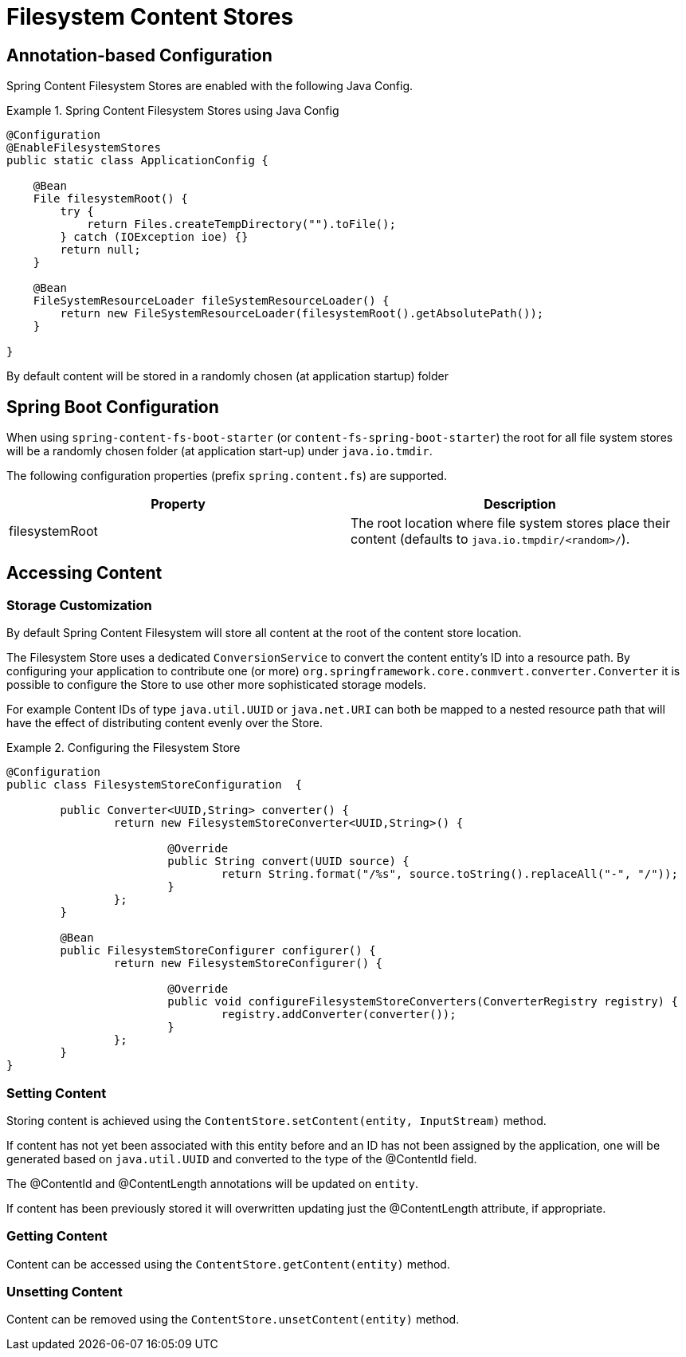 = Filesystem Content Stores

== Annotation-based Configuration

Spring Content Filesystem Stores are enabled with the following Java Config.

.Spring Content Filesystem Stores using Java Config
====
[source, java]
----
@Configuration
@EnableFilesystemStores
public static class ApplicationConfig {

    @Bean
    File filesystemRoot() {
        try {
            return Files.createTempDirectory("").toFile();
        } catch (IOException ioe) {}
        return null;
    }

    @Bean
    FileSystemResourceLoader fileSystemResourceLoader() {
        return new FileSystemResourceLoader(filesystemRoot().getAbsolutePath());
    }
    
}
----
====

By default content will be stored in a randomly chosen (at application startup) folder 

== Spring Boot Configuration

When using `spring-content-fs-boot-starter` (or `content-fs-spring-boot-starter`) the root for all file system stores will be a randomly chosen folder (at application start-up) under `java.io.tmdir`.

The following configuration properties (prefix `spring.content.fs`) are supported.

[cols="2*", options="header"]
|=========
| Property | Description
| filesystemRoot | The root location where file system stores place their content (defaults to `java.io.tmpdir/<random>/`).  
|=========

== Accessing Content

=== Storage Customization

By default Spring Content Filesystem will store all content at the root of the content store location.  

The Filesystem Store uses a dedicated `ConversionService` to convert the content entity's ID into a resource path.  By configuring your application to contribute one (or more) `org.springframework.core.conmvert.converter.Converter` it is possible to configure the Store to use other more sophisticated storage models.  

For example Content IDs of type `java.util.UUID` or `java.net.URI` can both be mapped to a nested resource path that will have the effect of distributing content evenly over the Store.       
 
.Configuring the Filesystem Store  
====
[source, java]
----
@Configuration
public class FilesystemStoreConfiguration  {

   	public Converter<UUID,String> converter() {
		return new FilesystemStoreConverter<UUID,String>() {

			@Override
			public String convert(UUID source) {
				return String.format("/%s", source.toString().replaceAll("-", "/"));
			}
		};
	}
	
	@Bean
	public FilesystemStoreConfigurer configurer() {
		return new FilesystemStoreConfigurer() {

			@Override
			public void configureFilesystemStoreConverters(ConverterRegistry registry) {
				registry.addConverter(converter());
			}
		};
	}
}
----
====   

=== Setting Content

Storing content is achieved using the `ContentStore.setContent(entity, InputStream)` method.  

If content has not yet been associated with this entity before and an ID has not been assigned by the application, one will be generated based on `java.util.UUID` and converted to the type of the @ContentId field.  

The @ContentId and @ContentLength annotations will be updated on `entity`.  

If content has been previously stored it will overwritten updating just the @ContentLength attribute, if appropriate.

=== Getting Content

Content can be accessed using the `ContentStore.getContent(entity)` method.  

=== Unsetting Content

Content can be removed using the `ContentStore.unsetContent(entity)` method.